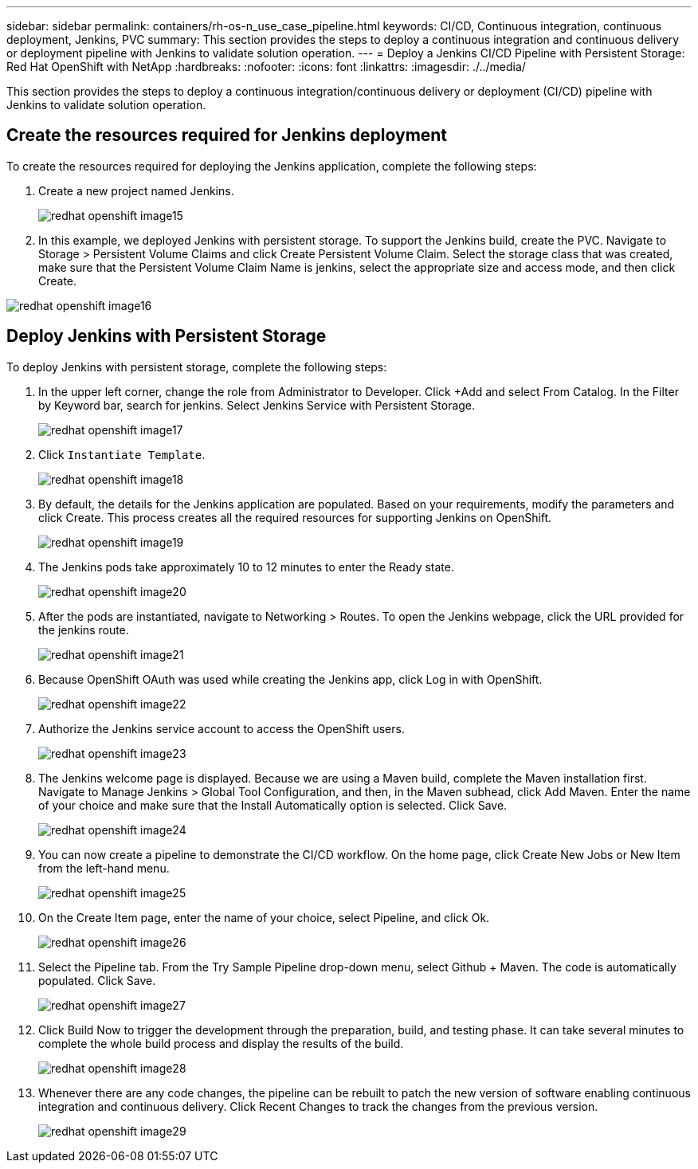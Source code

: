---
sidebar: sidebar
permalink: containers/rh-os-n_use_case_pipeline.html
keywords: CI/CD, Continuous integration, continuous deployment, Jenkins, PVC
summary: This section provides the steps to deploy a continuous integration and continuous delivery or deployment pipeline with Jenkins to validate solution operation.
---
= Deploy a Jenkins CI/CD Pipeline with Persistent Storage: Red Hat OpenShift with NetApp
:hardbreaks:
:nofooter:
:icons: font
:linkattrs:
:imagesdir: ./../media/

//
// This file was created with NDAC Version 0.9 (June 4, 2020)
//
// 2020-06-25 14:31:33.646133
//

[.lead]
This section provides the steps to deploy a continuous integration/continuous delivery or deployment (CI/CD) pipeline with Jenkins to validate solution operation.

== Create the resources required for Jenkins deployment

To create the resources required for deploying the Jenkins application, complete the following steps:

. Create a new project named Jenkins.
+

image:redhat_openshift_image15.jpeg[]

. In this example, we deployed Jenkins with persistent storage. To support the Jenkins build, create the PVC. Navigate to Storage > Persistent Volume Claims and click Create Persistent Volume Claim. Select the storage class that was created, make sure that the Persistent Volume Claim Name is jenkins, select the appropriate size and access mode, and then click Create.

image:redhat_openshift_image16.png[]

== Deploy Jenkins with Persistent Storage

To deploy Jenkins with persistent storage, complete the following steps:

. In the upper left corner, change the role from Administrator to Developer. Click +Add and select From Catalog. In the Filter by Keyword bar, search for jenkins. Select Jenkins Service with Persistent Storage.
+

image:redhat_openshift_image17.png[]

. Click `Instantiate Template`.
+

image:redhat_openshift_image18.png[]

. By default, the details for the Jenkins application are populated. Based on your requirements, modify the parameters and click Create. This process creates all the required resources for supporting Jenkins on OpenShift.
+

image:redhat_openshift_image19.jpeg[]

. The Jenkins pods take approximately 10 to 12 minutes to enter the Ready state.
+

image:redhat_openshift_image20.png[]

. After the pods are instantiated, navigate to Networking > Routes. To open the Jenkins webpage, click the URL provided for the jenkins route.
+

image:redhat_openshift_image21.png[]

. Because OpenShift OAuth was used while creating the Jenkins app, click Log in with OpenShift.
+

image:redhat_openshift_image22.jpeg[]

. Authorize the Jenkins service account to access the OpenShift users.
+

image:redhat_openshift_image23.jpeg[]

. The Jenkins welcome page is displayed. Because we are using a Maven build, complete the Maven installation first. Navigate to Manage Jenkins > Global Tool Configuration, and then, in the Maven subhead, click Add Maven. Enter the name of your choice and make sure that the Install Automatically option is selected. Click Save.
+

image:redhat_openshift_image24.png[]

. You can now create a pipeline to demonstrate the CI/CD workflow. On the home page, click  Create New Jobs or New Item from the left-hand menu.
+

image:redhat_openshift_image25.jpeg[]

. On the Create Item page, enter the name of your choice, select Pipeline, and click Ok.
+

image:redhat_openshift_image26.png[]

. Select the Pipeline tab. From the Try Sample Pipeline drop-down menu, select Github + Maven. The code is automatically populated. Click Save.
+

image:redhat_openshift_image27.png[]

. Click Build Now to trigger the development through the preparation, build, and testing phase. It can take several minutes to complete the whole build process and display the results of the build.
+

image:redhat_openshift_image28.png[]

. Whenever there are any code changes, the pipeline can be rebuilt to patch the new version of software enabling continuous integration and continuous delivery. Click Recent Changes to track the changes from the previous version.
+

image:redhat_openshift_image29.png[]
